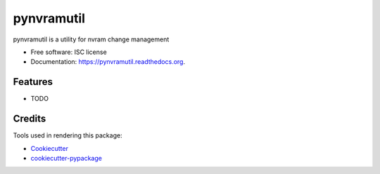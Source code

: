 ===============================
pynvramutil
===============================

.. image:: https://img.shields.io/travis/westurner/pynvramutil.svg
        :target: https://travis-ci.org/westurner/pynvramutil

.. image:: https://img.shields.io/pypi/v/pynvramutil.svg
        :target: https://pypi.python.org/pypi/pynvramutil


pynvramutil is a utility for nvram change management

* Free software: ISC license
* Documentation: https://pynvramutil.readthedocs.org.

Features
--------

* TODO

Credits
---------

Tools used in rendering this package:

*  Cookiecutter_
*  `cookiecutter-pypackage`_

.. _Cookiecutter: https://github.com/audreyr/cookiecutter
.. _`cookiecutter-pypackage`: https://github.com/audreyr/cookiecutter-pypackage

